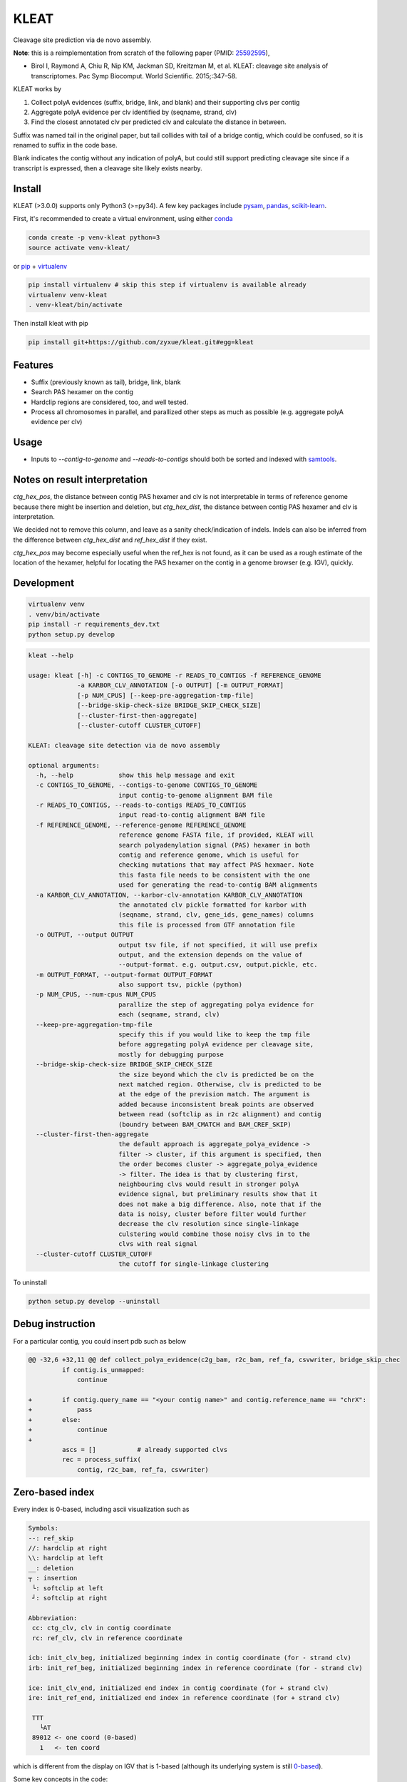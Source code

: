 ======
KLEAT
======


.. image:: https://img.shields.io/pypi/v/kleat.svg
        :target: https://pypi.python.org/pypi/kleat

.. image:: https://img.shields.io/travis/zyxue/kleat.svg
        :target: https://travis-ci.org/zyxue/kleat

.. image:: https://coveralls.io/repos/github/zyxue/kleat/badge.svg
        :target: https://coveralls.io/github/zyxue/kleat

.. image:: https://readthedocs.org/projects/kleat/badge/?version=latest
        :target: https://kleat.readthedocs.io/en/latest/?badge=latest
        :alt: Documentation Status

Cleavage site prediction via de novo assembly.

**Note**: this is a reimplementation from scratch of the following paper (PMID: 25592595_),

.. _25592595: https://www.ncbi.nlm.nih.gov/pubmed/25592595

- Birol I, Raymond A, Chiu R, Nip KM, Jackman SD, Kreitzman M, et al. KLEAT:
  cleavage site analysis of transcriptomes. Pac Symp Biocomput. World
  Scientific. 2015;:347–58.

KLEAT works by

1. Collect polyA evidences (suffix, bridge, link, and blank) and their
   supporting clvs per contig
2. Aggregate polyA evidence per clv identified by (seqname, strand, clv)
3. Find the closest annotated clv per predicted clv and calculate the distance in between.

Suffix was named tail in the original paper, but tail collides with tail of a
bridge contig, which could be confused, so it is renamed to suffix in the code
base.

Blank indicates the contig without any indication of polyA, but could still
support predicting cleavage site since if a transcript is expressed, then a
cleavage site likely exists nearby.

..
   memo: adding hyperlink to a sentence is really awkward in rst!

..
   * Documentation: https://kleat.readthedocs.io.

Install
--------

KLEAT (>3.0.0) supports only Python3 (>=py34). A few key packages include
pysam_, pandas_, scikit-learn_.

.. _pysam: https://github.com/pysam-developers/pysam
.. _pandas: https://github.com/pandas-dev/pandas
.. _scikit-learn: https://github.com/scikit-learn/scikit-learn

First, it's recommended to create a virtual environment, using either
conda_

.. _conda: https://conda.io/miniconda.html

.. code-block:: bash

   conda create -p venv-kleat python=3
   source activate venv-kleat/

or pip_ + virtualenv_

.. _pip: https://github.com/pypa/pip
.. _virtualenv: https://github.com/pypa/virtualenv

.. code-block:: bash

   pip install virtualenv # skip this step if virtualenv is available already
   virtualenv venv-kleat
   . venv-kleat/bin/activate

Then install kleat with pip

.. code-block:: bash

   pip install git+https://github.com/zyxue/kleat.git#egg=kleat

Features
--------

* Suffix (previously known as tail), bridge, link, blank
* Search PAS hexamer on the contig
* Hardclip regions are considered, too, and well tested.
* Process all chromosomes in parallel, and parallized other steps as much as
  possible (e.g. aggregate polyA evidence per clv)

Usage
-----

* Inputs to `--contig-to-genome` and `--reads-to-contigs` should both be sorted
  and indexed with samtools_.

.. _samtools: http://samtools.sourceforge.net/


Notes on result interpretation
------------------------------

`ctg_hex_pos`, the distance between contig PAS hexamer and clv is not
interpretable in terms of reference genome because there might be insertion and
deletion, but `ctg_hex_dist`, the distance between contig PAS hexamer and clv is
interpretation.
  
We decided not to remove this column, and leave as a sanity check/indication of
indels. Indels can also be inferred from the difference between `ctg_hex_dist` and
`ref_hex_dist` if they exist.

`ctg_hex_pos` may become especially useful when the ref_hex is not found, as it
can be used as a rough estimate of the location of the hexamer, helpful for
locating the PAS hexamer on the contig in a genome browser (e.g. IGV), quickly.

Development
-----------

.. code-block:: bash

   virtualenv venv
   . venv/bin/activate
   pip install -r requirements_dev.txt
   python setup.py develop

.. code-block::

   kleat --help

   usage: kleat [-h] -c CONTIGS_TO_GENOME -r READS_TO_CONTIGS -f REFERENCE_GENOME
                -a KARBOR_CLV_ANNOTATION [-o OUTPUT] [-m OUTPUT_FORMAT]
                [-p NUM_CPUS] [--keep-pre-aggregation-tmp-file]
                [--bridge-skip-check-size BRIDGE_SKIP_CHECK_SIZE]
                [--cluster-first-then-aggregate]
                [--cluster-cutoff CLUSTER_CUTOFF]

   KLEAT: cleavage site detection via de novo assembly

   optional arguments:
     -h, --help            show this help message and exit
     -c CONTIGS_TO_GENOME, --contigs-to-genome CONTIGS_TO_GENOME
                           input contig-to-genome alignment BAM file
     -r READS_TO_CONTIGS, --reads-to-contigs READS_TO_CONTIGS
                           input read-to-contig alignment BAM file
     -f REFERENCE_GENOME, --reference-genome REFERENCE_GENOME
                           reference genome FASTA file, if provided, KLEAT will
                           search polyadenylation signal (PAS) hexamer in both
                           contig and reference genome, which is useful for
                           checking mutations that may affect PAS hexmaer. Note
                           this fasta file needs to be consistent with the one
                           used for generating the read-to-contig BAM alignments
     -a KARBOR_CLV_ANNOTATION, --karbor-clv-annotation KARBOR_CLV_ANNOTATION
                           the annotated clv pickle formatted for karbor with
                           (seqname, strand, clv, gene_ids, gene_names) columns
                           this file is processed from GTF annotation file
     -o OUTPUT, --output OUTPUT
                           output tsv file, if not specified, it will use prefix
                           output, and the extension depends on the value of
                           --output-format. e.g. output.csv, output.pickle, etc.
     -m OUTPUT_FORMAT, --output-format OUTPUT_FORMAT
                           also support tsv, pickle (python)
     -p NUM_CPUS, --num-cpus NUM_CPUS
                           parallize the step of aggregating polya evidence for
                           each (seqname, strand, clv)
     --keep-pre-aggregation-tmp-file
                           specify this if you would like to keep the tmp file
                           before aggregating polyA evidence per cleavage site,
                           mostly for debugging purpose
     --bridge-skip-check-size BRIDGE_SKIP_CHECK_SIZE
                           the size beyond which the clv is predicted be on the
                           next matched region. Otherwise, clv is predicted to be
                           at the edge of the prevision match. The argument is
                           added because inconsistent break points are observed
                           between read (softclip as in r2c alignment) and contig
                           (boundry between BAM_CMATCH and BAM_CREF_SKIP)
     --cluster-first-then-aggregate
                           the default approach is aggregate_polya_evidence ->
                           filter -> cluster, if this argument is specified, then
                           the order becomes cluster -> aggregate_polya_evidence
                           -> filter. The idea is that by clustering first,
                           neighbouring clvs would result in stronger polyA
                           evidence signal, but preliminary results show that it
                           does not make a big difference. Also, note that if the
                           data is noisy, cluster before filter would further
                           decrease the clv resolution since single-linkage
                           culstering would combine those noisy clvs in to the
                           clvs with real signal
     --cluster-cutoff CLUSTER_CUTOFF
                           the cutoff for single-linkage clustering

To uninstall

.. code-block:: bash

   python setup.py develop --uninstall


Debug instruction
-----------------

For a particular contig, you could insert pdb such as below

.. code-block::

    @@ -32,6 +32,11 @@ def collect_polya_evidence(c2g_bam, r2c_bam, ref_fa, csvwriter, bridge_skip_chec
             if contig.is_unmapped:
                 continue

    +        if contig.query_name == "<your contig name>" and contig.reference_name == "chrX":
    +            pass
    +        else:
    +            continue
    +
             ascs = []           # already supported clvs
             rec = process_suffix(
                 contig, r2c_bam, ref_fa, csvwriter)


Zero-based index
----------------

Every index is 0-based, including ascii visualization such as

.. code-block::

   Symbols:
   --: ref_skip
   //: hardclip at right
   \\: hardclip at left
   __: deletion
   ┬ : insertion
    └: softclip at left
    ┘: softclip at right

   Abbreviation:
    cc: ctg_clv, clv in contig coordinate
    rc: ref_clv, clv in reference coordinate

   icb: init_clv_beg, initialized beginning index in contig coordinate (for - strand clv)
   irb: init_ref_beg, initialized beginning index in reference coordinate (for - strand clv)

   ice: init_clv_end, initialized end index in contig coordinate (for + strand clv)
   ire: init_ref_end, initialized end index in reference coordinate (for + strand clv)

    TTT
      └AT
    89012 <- one coord (0-based)
      1   <- ten coord

which is different from the display on IGV that is 1-based (although its
underlying system is still 0-based_).

.. _0-based: https://software.broadinstitute.org/software/igv/IGV.


Some key concepts in the code:

- ctg_clv: clv in contig coordinate including clipped regions and indels

- gnm_clv: or ref_clv. clv in genome coordinate

- gnm_offset: ctg_clv converted genome coordinate with proper handling of skips,
clips, indels, so that gnm_offset is addable to the genome coordinate directly.


Credits
-------

This package was created with Cookiecutter_ and the `audreyr/cookiecutter-pypackage`_ project template.

.. _Cookiecutter: https://github.com/audreyr/cookiecutter
.. _`audreyr/cookiecutter-pypackage`: https://github.com/audreyr/cookiecutter-pypackage
